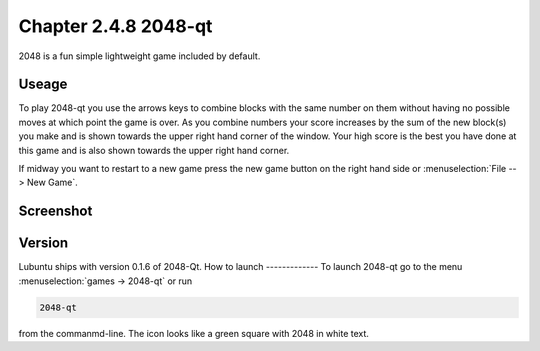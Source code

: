 Chapter 2.4.8 2048-qt
=====================

2048 is a fun simple lightweight game included by default.

Useage
------
To play 2048-qt you use the arrows keys to combine blocks with the same number on them without having no possible moves at which point the game is over. As you combine numbers your score increases by the sum of the new block(s) you make and is shown towards the upper right hand corner of the window. Your high score is the best you have done at this game and is also shown towards the upper right hand corner. 

If midway you want to restart to a new game press the new game button on the right hand side or :menuselection:`File --> New Game`.  

Screenshot
----------
.. image:: 2048-qt.png 

Version
-------
Lubuntu ships with version 0.1.6 of 2048-Qt. 
How to launch
-------------
To launch 2048-qt go to the menu :menuselection:`games -> 2048-qt` or run 

.. code::
   
   2048-qt 
 
from the commanmd-line. The icon looks like a green square with 2048 in white text.
